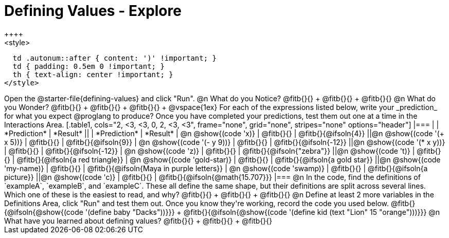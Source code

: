 = Defining Values - Explore
++++
<style>
  td .autonum::after { content: ')' !important; }
  td { padding: 0.5em 0 !important; }
  th { text-align: center !important; }
</style>
++++
Open the @starter-file{defining-values} and click "Run".

@n What do you Notice?

@fitb{}{} +
@fitb{}{} +
@fitb{}{}


@n What do you Wonder?

@fitb{}{} +
@fitb{}{} +
@fitb{}{} +

@vspace{1ex}

For each of the expressions listed below, write your _prediction_ for what you expect @proglang to produce? Once you have completed your predictions, test them out one at a time in the Interactions Area.

[.table1, cols="2, <3, <3, 0, 2, <3, <3", frame="none", grid="none", stripes="none" options="header"]
|===
|								    	            | *Prediction*	 | *Result*
||                                | *Prediction*	 | *Result*

| @n @show{(code 'x)}	   				  | @fitb{}{}  	   | @fitb{}{@ifsoln{4}}
||@n @show{(code '(+ x 5))} 			| @fitb{}{}  	   | @fitb{}{@ifsoln{9}}

| @n @show{(code '(- y 9))}				| @fitb{}{}  	   | @fitb{}{@ifsoln{-12}}
||@n @show{(code '(* x y))} 			| @fitb{}{}  	   | @fitb{}{@ifsoln{-12}}

| @n @show{(code 'z)}					    | @fitb{}{}  	   | @fitb{}{@ifsoln{"zebra"}}
||@n @show{(code 't)} 					  | @fitb{}{}  	   | @fitb{}{@ifsoln{a red triangle}}

| @n @show{(code 'gold-star)}			| @fitb{}{}  	   | @fitb{}{@ifsoln{a gold star}}
||@n @show{(code 'my-name)} 			| @fitb{}{}  	   | @fitb{}{@ifsoln{Maya in purple letters}}

| @n @show{(code 'swamp)}				  | @fitb{}{}  	   | @fitb{}{@ifsoln{a picture}}
||@n @show{(code 'c)}             | @fitb{}{}  	   | @fitb{}{@ifsoln{@math{15.707}}}

|===


@n In the code, find the definitions of `exampleA`, `exampleB`, and `exampleC`. These all define the same shape, but their definitions are split across several lines. Which one of these is the easiest to read, and why?

@fitb{}{} +
@fitb{}{} +
@fitb{}{}

@n Define at least 2 more variables in the Definitions Area, click "Run" and test them out. Once you know they're working, record the code you used below.

@fitb{}{@ifsoln{@show{(code '(define baby "Dacks"))}}} +
@fitb{}{@ifsoln{@show{(code '(define kid (text "Lion" 15 "orange")))}}}


@n What have you learned about defining values?

@fitb{}{} +
@fitb{}{} +
@fitb{}{}
